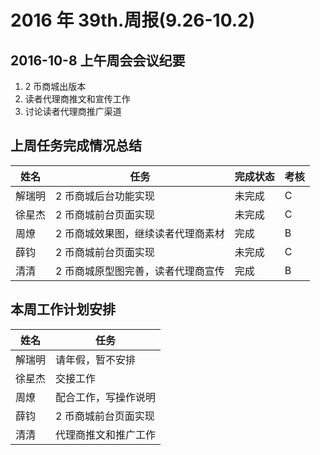 * 2016 年 39th.周报(9.26-10.2)
** 2016-10-8 上午周会会议纪要
1. 2 币商城出版本
2. 读者代理商推文和宣传工作
3. 讨论读者代理商推广渠道
** 上周任务完成情况总结
| 姓名   | 任务                               | 完成状态 | 考核 |
|--------+------------------------------------+----------+------|
| 解瑞明 | 2 币商城后台功能实现               | 未完成   | C    |
| 徐星杰 | 2 币商城前台页面实现               | 未完成   | C    |
| 周燎   | 2 币商城效果图，继续读者代理商素材 | 完成     | B    |
| 薛钧   | 2 币商城前台页面实现               | 未完成   | C    |
| 清清   | 2 币商城原型图完善，读者代理商宣传 | 完成     | B    |
** 本周工作计划安排
| 姓名   | 任务                 |
|--------+----------------------|
| 解瑞明 | 请年假，暂不安排     |
| 徐星杰 | 交接工作             |
| 周燎   | 配合工作，写操作说明 |
| 薛钧   | 2 币商城前台页面实现 |
| 清清   | 代理商推文和推广工作 |
